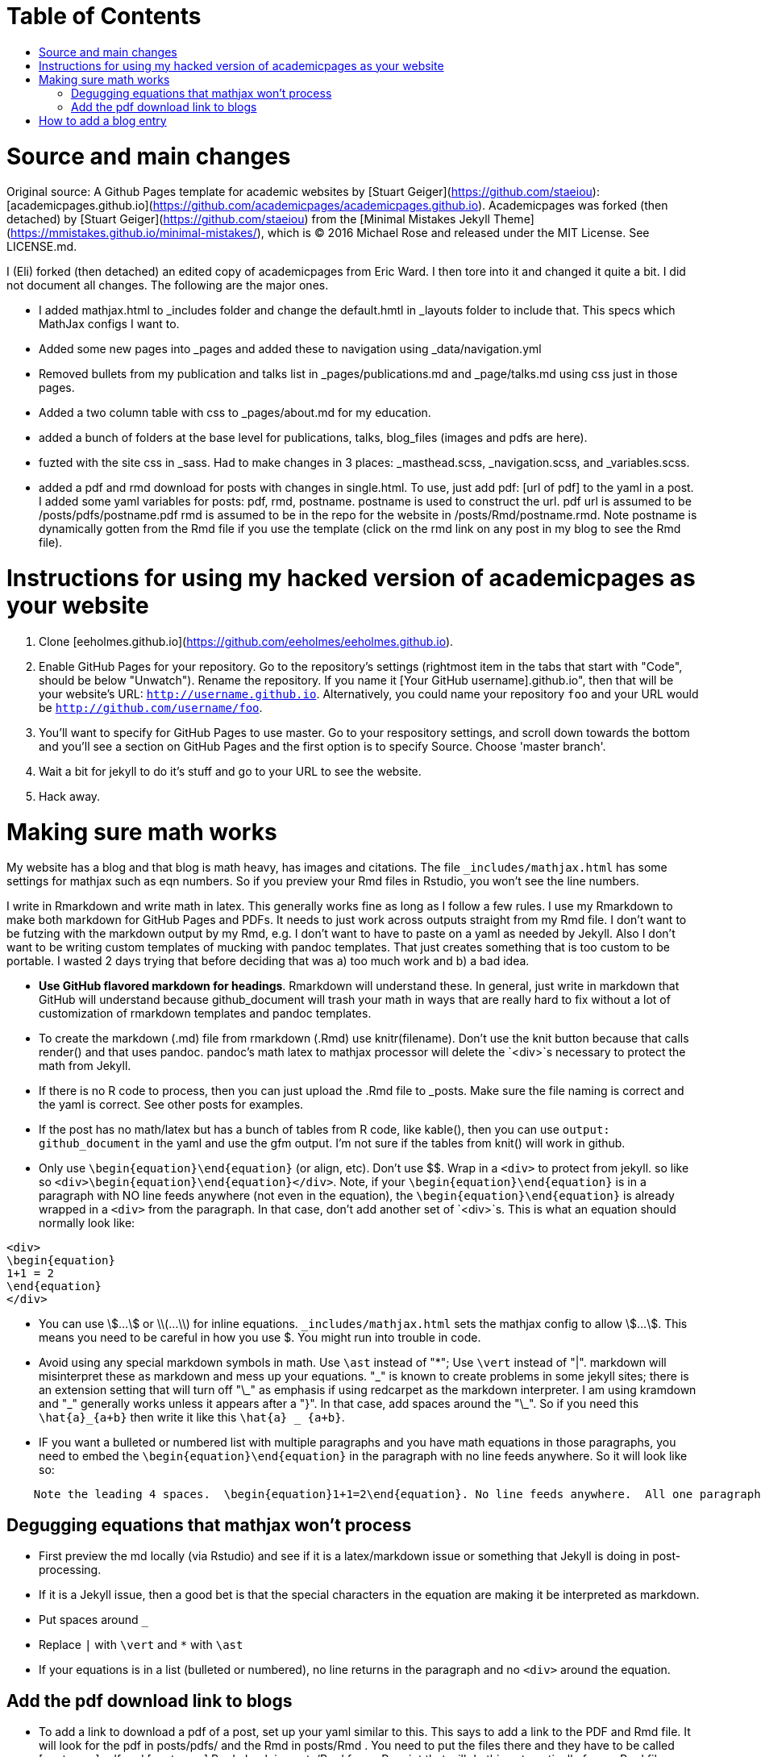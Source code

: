 :toc: macro
:toc-title:
:toclevels: 3

# Table of Contents

toc::[]

# Source and main changes

Original source: A Github Pages template for academic websites by [Stuart Geiger](https://github.com/staeiou): [academicpages.github.io](https://github.com/academicpages/academicpages.github.io).  Academicpages was forked (then detached) by [Stuart Geiger](https://github.com/staeiou) from the [Minimal Mistakes Jekyll Theme](https://mmistakes.github.io/minimal-mistakes/), which is © 2016 Michael Rose and released under the MIT License. See LICENSE.md.  

I (Eli) forked (then detached) an edited copy of academicpages from Eric Ward.  I then tore into it and changed it quite a bit.  I did not document all changes.  The following are the major ones.

* I added mathjax.html to _includes folder and change the default.hmtl in _layouts folder to include that.  This specs which MathJax configs I want to.

* Added some new pages into _pages and added these to navigation using _data/navigation.yml

* Removed bullets from my publication and talks list in _pages/publications.md and _page/talks.md using css just in those pages.

* Added a two column table with css to _pages/about.md for my education.

* added a bunch of folders at the base level for publications, talks, blog_files (images and pdfs are here).

* fuzted with the site css in _sass.  Had to make changes in 3 places: _masthead.scss, _navigation.scss, and _variables.scss.

* added a pdf and rmd download for posts with changes in single.html. To use, just add pdf: [url of pdf] to the yaml in a post.  I added some yaml variables for posts: pdf, rmd, postname.  postname is used to construct the url.  pdf url is  assumed to be /posts/pdfs/postname.pdf  rmd is assumed to be in the repo for the website in /posts/Rmd/postname.rmd.  Note postname is dynamically gotten from the Rmd file if you use the template (click on the rmd link on any post in my blog to see the Rmd file).

# Instructions for using my hacked version of academicpages as your website

1. Clone [eeholmes.github.io](https://github.com/eeholmes/eeholmes.github.io). 
1. Enable GitHub Pages for your repository. Go to the repository's settings (rightmost item in the tabs that start with "Code", should be below "Unwatch"). Rename the repository. If you name it [Your GitHub username].github.io", then that will be your website's URL: `http://username.github.io`. Alternatively, you could name your repository `foo` and your URL would be `http://github.com/username/foo`. 
1. You'll want to specify for GitHub Pages to use master.  Go to your respository settings, and scroll down towards the bottom and you'll see a section on GitHub Pages and the first option is to specify Source.  Choose 'master branch'.
1. Wait a bit for jekyll to do it's stuff and go to your URL to see the website.
1. Hack away.

# Making sure math works

My website has a blog and that blog is math heavy, has images and citations.  The file `_includes/mathjax.html` has some settings for mathjax such as eqn numbers.  So if you preview your Rmd files in Rstudio, you won't see the line numbers.

I write in Rmarkdown and write math in latex.  This generally works fine as long as I follow a few rules.  I use my Rmarkdown to make both markdown for GitHub Pages and PDFs.  It needs to just work across outputs straight from my Rmd file.  I don't want to be futzing with the markdown output by my Rmd, e.g. I don't want to have to paste on a yaml as needed by Jekyll.  Also I don't want to be writing custom templates of mucking with pandoc templates.  That just creates something that is too custom to be portable.  I wasted 2 days trying that before deciding that was a) too much work and b) a bad idea.

* **Use GitHub flavored markdown for headings**.  Rmarkdown will understand these.  In general, just write in markdown that GitHub will understand because github_document will trash your math in ways that are really hard to fix without a lot of customization of rmarkdown templates and pandoc templates.

* To create the markdown (.md) file from rmarkdown (.Rmd) use knitr(filename).  Don't use the knit button because that calls render() and that uses pandoc.  pandoc's math latex to mathjax processor will delete the `<div>`s necessary to protect the math from Jekyll.

* If there is no R code to process, then you can just upload the .Rmd file to _posts.  Make sure the file naming is correct and the yaml is correct.  See other posts for examples.

* If the post has no math/latex but has a bunch of tables from R code, like kable(), then you can use `output: github_document` in the yaml and use the gfm output.  I'm not sure if the tables from knit() will work in github.

* Only use `\begin{equation}\end{equation}` (or align, etc).  Don't use $$.  Wrap in a `<div>` to protect from jekyll.  so like so  `<div>\begin{equation}\end{equation}</div>`.  Note, if your `\begin{equation}\end{equation}` is in a paragraph with NO line feeds anywhere (not even in the equation), the  `\begin{equation}\end{equation}` is already wrapped in a `<div>` from the paragraph. In that case, don't add another set of `<div>`s.  This is what an equation should normally look like:

```
<div>
\begin{equation}
1+1 = 2
\end{equation}
</div>
```

* You can use \$...\$ or \\(...\\) for inline equations.  `_includes/mathjax.html` sets the mathjax config to allow \$...\$.  This means you need to be careful in how you use $.  You might run into trouble in code.

* Avoid using any special markdown symbols in math.  Use `\ast` instead of "*"; Use `\vert` instead of "|".  markdown will misinterpret these as markdown and mess up your equations.  "\_" is known to create problems in some jekyll sites; there is an extension setting that will turn off "\_" as emphasis if using redcarpet as the markdown interpreter.  I am using kramdown and "\_" generally works unless it appears after a "}".  In that case, add spaces around the "\_".  So if you need this `\hat{a}_{a+b}` then write it like this `\hat{a} _ {a+b}`.

* IF you want a bulleted or numbered list with multiple paragraphs and you have math equations in those paragraphs, you need to embed the `\begin{equation}\end{equation}` in the paragraph with no line feeds anywhere. So it will look like so:

```
    Note the leading 4 spaces.  \begin{equation}1+1=2\end{equation}. No line feeds anywhere.  All one paragraph and no <div>s around the equation.
```
## Degugging equations that mathjax won't process

* First preview the md locally (via Rstudio) and see if it is a latex/markdown issue or something that Jekyll is doing in post-processing.

* If it is a Jekyll issue, then a good bet is that the special characters in the equation are making it be interpreted as markdown.

    * Put spaces around `_`
    * Replace `|` with `\vert` and `*` with `\ast`
    * If your equations is in a list (bulleted or numbered), no line returns in the paragraph and no `<div>` around the equation.

## Add the pdf download link to blogs

* To add a link to download a pdf of a post, set up your yaml similar to this.  This says to add a link to the PDF and Rmd file.  It will look for the pdf in posts/pdfs/ and the Rmd in posts/Rmd .  You need to put the files there and they have to be called [postname].pdf and [postname].Rmd .  Look in posts/Rmd for an R script that will do this automatically from a Rmd file.

```
---
title: "Title of my blog"
output: pdf_document
date: '2016-05-19'
tags:
- Fisher Information
- MARSS
permalink: /posts/2016/05/FI-II/
postname: '2016-5-19-FI-recursion-2'
pdf: true
rmd: true
```

# How to add a blog entry

1. Create the blog .Rmd file in the posts directory.  See other .Rmd files in that directory or template.Rmd for the yaml you need to use.
2. Run this code.  It assumes your working directory is somewhere (anywhere) in the repository for your website code.
```
require(eehutils)
filename="replace-with-actual-filename.Rmd"
rmd_to_gfm(filename, pdf=TRUE)
```
This will make the md file and put in _posts directory and make the pdf and put in posts/pdfs.  You don't need not want the html file in _posts (and rmd_to_gfm won't make it).  Jekyll on github is going to process the html from the md.  knit won't make the right html.

The `rmd_to_gfm` function is in `_use-to-knit-rmd-file.r` in the posts directory.  I have it in a utils package with a bunch of other stuff for writing papers.  To install eehutils (which no one except eeh would want to do...).
```
require(devtools)
install_github("eeholmes/eehutils")
```
